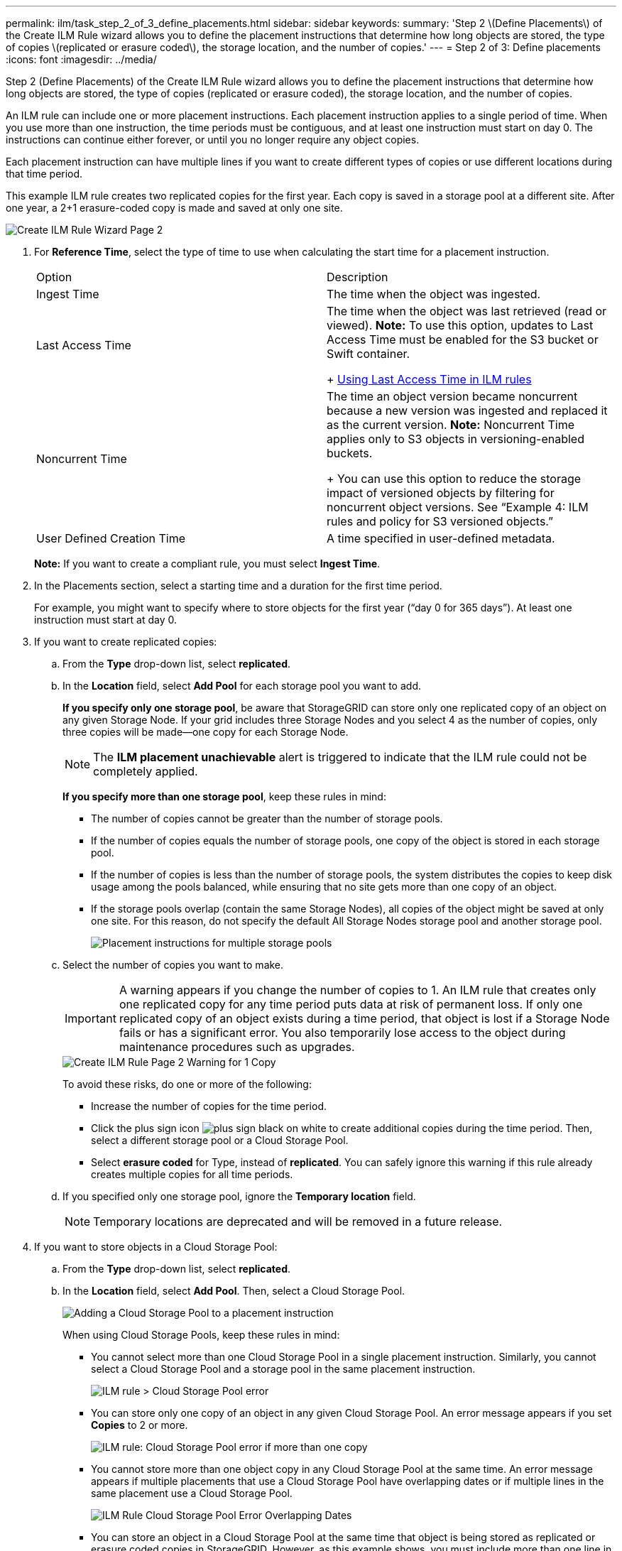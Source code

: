 ---
permalink: ilm/task_step_2_of_3_define_placements.html
sidebar: sidebar
keywords: 
summary: 'Step 2 \(Define Placements\) of the Create ILM Rule wizard allows you to define the placement instructions that determine how long objects are stored, the type of copies \(replicated or erasure coded\), the storage location, and the number of copies.'
---
= Step 2 of 3: Define placements
:icons: font
:imagesdir: ../media/

[.lead]
Step 2 (Define Placements) of the Create ILM Rule wizard allows you to define the placement instructions that determine how long objects are stored, the type of copies (replicated or erasure coded), the storage location, and the number of copies.

An ILM rule can include one or more placement instructions. Each placement instruction applies to a single period of time. When you use more than one instruction, the time periods must be contiguous, and at least one instruction must start on day 0. The instructions can continue either forever, or until you no longer require any object copies.

Each placement instruction can have multiple lines if you want to create different types of copies or use different locations during that time period.

This example ILM rule creates two replicated copies for the first year. Each copy is saved in a storage pool at a different site. After one year, a 2+1 erasure-coded copy is made and saved at only one site.

image::../media/create_ilm_rule_wizard_2.png[Create ILM Rule Wizard Page 2]

. For *Reference Time*, select the type of time to use when calculating the start time for a placement instruction.
+
|===
| Option| Description
a|
Ingest Time
a|
The time when the object was ingested.
a|
Last Access Time
a|
The time when the object was last retrieved (read or viewed).    *Note:* To use this option, updates to Last Access Time must be enabled for the S3 bucket or Swift container.
+
xref:task_using_last_access_time_in_ilm_rules.adoc[Using Last Access Time in ILM rules]
a|
Noncurrent Time
a|
The time an object version became noncurrent because a new version was ingested and replaced it as the current version.    *Note:* Noncurrent Time applies only to S3 objects in versioning-enabled buckets.
+
You can use this option to reduce the storage impact of versioned objects by filtering for noncurrent object versions. See "`Example 4: ILM rules and policy for S3 versioned objects.`"
a|
User Defined Creation Time
a|
A time specified in user-defined metadata.
|===
*Note:* If you want to create a compliant rule, you must select *Ingest Time*.

. In the Placements section, select a starting time and a duration for the first time period.
+
For example, you might want to specify where to store objects for the first year ("`day 0 for 365 days`"). At least one instruction must start at day 0.

. If you want to create replicated copies:
 .. From the *Type* drop-down list, select *replicated*.
 .. In the *Location* field, select *Add Pool* for each storage pool you want to add.
+
*If you specify only one storage pool*, be aware that StorageGRID can store only one replicated copy of an object on any given Storage Node. If your grid includes three Storage Nodes and you select 4 as the number of copies, only three copies will be made--one copy for each Storage Node.
+
NOTE: The *ILM placement unachievable* alert is triggered to indicate that the ILM rule could not be completely applied.
+
*If you specify more than one storage pool*, keep these rules in mind:

  *** The number of copies cannot be greater than the number of storage pools.
  *** If the number of copies equals the number of storage pools, one copy of the object is stored in each storage pool.
  *** If the number of copies is less than the number of storage pools, the system distributes the copies to keep disk usage among the pools balanced, while ensuring that no site gets more than one copy of an object.
  *** If the storage pools overlap (contain the same Storage Nodes), all copies of the object might be saved at only one site. For this reason, do not specify the default All Storage Nodes storage pool and another storage pool.
+
image::../media/ilm_rule_with_multiple_storage_pools.png[Placement instructions for multiple storage pools]

 .. Select the number of copies you want to make.
+
IMPORTANT: A warning appears if you change the number of copies to 1. An ILM rule that creates only one replicated copy for any time period puts data at risk of permanent loss. If only one replicated copy of an object exists during a time period, that object is lost if a Storage Node fails or has a significant error. You also temporarily lose access to the object during maintenance procedures such as upgrades.
+
image::../media/create_ilm_rule_warning_for_1_copy.png[Create ILM Rule Page 2 Warning for 1 Copy]
+
To avoid these risks, do one or more of the following:

  *** Increase the number of copies for the time period.
  *** Click the plus sign icon image:../media/plus_sign_black_on_white.gif[plus sign black on white] to create additional copies during the time period. Then, select a different storage pool or a Cloud Storage Pool.
  *** Select *erasure coded* for Type, instead of *replicated*.
You can safely ignore this warning if this rule already creates multiple copies for all time periods.

 .. If you specified only one storage pool, ignore the *Temporary location* field.
+
NOTE: Temporary locations are deprecated and will be removed in a future release.
. If you want to store objects in a Cloud Storage Pool:
 .. From the *Type* drop-down list, select *replicated*.
 .. In the *Location* field, select *Add Pool*. Then, select a Cloud Storage Pool.
+
image::../media/ilm_cloud_storage_pool.gif[Adding a Cloud Storage Pool to a placement instruction]
+
When using Cloud Storage Pools, keep these rules in mind:

  *** You cannot select more than one Cloud Storage Pool in a single placement instruction. Similarly, you cannot select a Cloud Storage Pool and a storage pool in the same placement instruction.
+
image::../media/ilm_cloud_storage_pool_error.gif[ILM rule > Cloud Storage Pool error]

  *** You can store only one copy of an object in any given Cloud Storage Pool. An error message appears if you set *Copies* to 2 or more.
+
image::../media/ilm_cloud_storage_pool_error_one_copy.gif[ILM rule: Cloud Storage Pool error if more than one copy]

  *** You cannot store more than one object copy in any Cloud Storage Pool at the same time. An error message appears if multiple placements that use a Cloud Storage Pool have overlapping dates or if multiple lines in the same placement use a Cloud Storage Pool.
+
image::../media/ilm_rule_cloud_storage_pool_error_overlapping_dates.png[ILM Rule Cloud Storage Pool Error Overlapping Dates]

  *** You can store an object in a Cloud Storage Pool at the same time that object is being stored as replicated or erasure coded copies in StorageGRID. However, as this example shows, you must include more than one line in the placement instruction for the time period, so you can specify the number and types of copies for each location.
+
image::../media/ilm_cloud_storage_pool_multiple_locations.png[ILM rule > Cloud Storage Pool and other location]
. If you want to create an erasure-coded copy:
 .. From the *Type* drop-down list, select *erasure coded*.
+
The number of copies changes to 1. A warning appears if the rule does not have an advanced filter to ignore objects that are 200 KB or smaller.
+
image::../media/ilm_rule_warning_for_ec_size.png[ILM Rule Warning for EC Size]
+
IMPORTANT: Do not use erasure coding for objects smaller than 200 KB to avoid the overhead of managing very small erasure-coded fragments.

 .. If the object size warning appeared, follow these steps to clear it:
  ... Select *Back* to return to Step 1.
  ... Select *Advanced filtering*.
  ... Set the Object Size (MB) filter to "`greater than 0.2`".
 .. Select the storage location.
+
The storage location for an erasure-coded copy includes the name of the storage pool, followed by the name of the Erasure Coding profile.
+
image::../media/storage_pool_and_erasure_coding_profile.png[Storage pool and EC profile name]
. Optionally, add different time periods or create additional copies at different locations:
 ** Click the plus icon to create additional copies at a different location during the same time period.
 ** Click *Add* to add a different time period to the placement instructions.
+
NOTE: Objects are automatically deleted at the end of the final time period unless the final time period ends with *forever*.
. Click *Refresh* to update the Retention Diagram and to confirm your placement instructions.
+
Each line in the diagram shows where and when object copies will be placed. The type of copy is represented by one of the following icons:
+
|===
    a|
image:../media/nms_replicated_icon.gif[Icon for replicated copies]
a|
Replicated copy
a|
image:../media/nms_erasure_coded_icon.gif[Icon for erasure coded copy]
a|
Erasure-coded copy
a|
image:../media/icon_cloud_storage_pool.gif[Cloud Storage Pool icon]
a|
Cloud Storage Pool copy
|===
In this example, two replicated copies will be saved to two storage pools (DC1 and DC2) for one year. Then, an erasure-coded copy will be saved for an additional 10 years, using a 6+3 erasure-coding scheme at three sites. After 11 years, the objects will be deleted from StorageGRID.
+
image::../media/ilm_rule_retention_diagram.png[ILM Rule Retention Diagram]

. Click *Next*.
+
Step 3 (Define Ingest Behavior) appears.

*Related information*

xref:concept_what_ilm_placement_instructions_are.adoc[What ILM rule placement instructions are]

link:concept_example_4_ilm_rules_and_policy_for_s3_versioned_objects.md#[Example 4: ILM rules and policy for S3 versioned objects]

xref:concept_why_you_should_not_use_single_copy_replication.adoc[Why you should not use single-copy replication]

xref:concept_managing_objects_with_s3_object_lock.adoc[Managing objects with S3 Object Lock]

xref:concept_using_a_storage_pool_as_a_temporary_location_deprecated.adoc[Using a storage pool as a temporary location (deprecated)]

xref:task_step_3_of_3_define_ingest_behavior.adoc[Step 3 of 3: Define ingest behavior]
